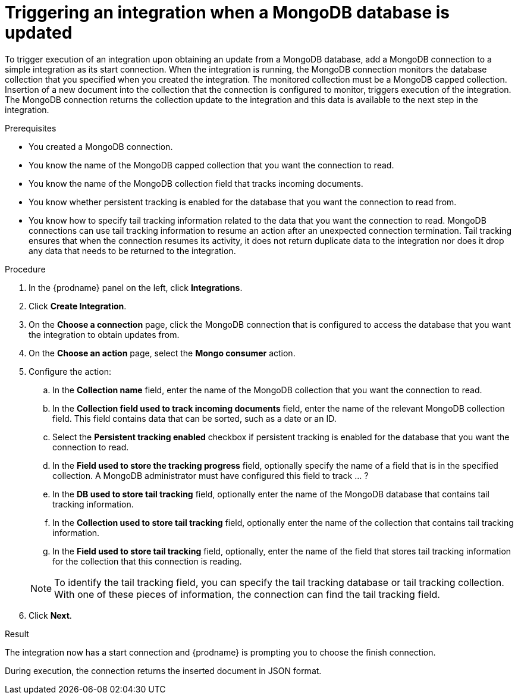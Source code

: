 // This module is included in the following assemblies:
// as_connecting-to-odata.adoc

[id='adding-mongodb-connections-read_{context}']
= Triggering an integration when a MongoDB database is updated

To trigger execution of an integration upon obtaining an update from a 
MongoDB database, add a MongoDB connection to a simple integration as its start 
connection. When the integration is running, the MongoDB connection
monitors the database collection that you specified when you created the 
integration. The monitored collection must be a MongoDB capped collection. 
Insertion of a new document
into the collection that the connection is configured to monitor, 
triggers execution of the integration. The MongoDB connection 
returns the collection update to the integration and this data is available
to the next step in the integration. 

.Prerequisites
* You created a MongoDB connection. 
* You know the name of the MongoDB capped collection
that you want the connection to read.
* You know the name of the MongoDB collection field that tracks incoming documents. 
* You know whether persistent tracking is enabled for the database that
you want the connection to read from. 
* You know how to specify tail tracking information related to the data 
that you want the connection to read. MongoDB connections can use tail
tracking information to resume an action after an unexpected connection 
termination. Tail tracking ensures that when the connection resumes its
activity, it does not return duplicate data to the integration nor does it
drop any data that needs to be returned to the integration. 

.Procedure

. In the {prodname} panel on the left, click *Integrations*.
. Click *Create Integration*.
. On the *Choose a connection* page, click the MongoDB connection that
is configured to access the database that you want the integration 
to obtain updates from. 
. On the *Choose an action* page, select the *Mongo consumer* action.
. Configure the action: 
.. In the *Collection name* field, enter the name of the MongoDB 
collection that you want the connection to read. 
.. In the *Collection field used to track incoming documents* field, 
enter the name of the relevant MongoDB collection field.
This field contains data that can be sorted, such as a date or an ID. 
.. Select the *Persistent tracking enabled* checkbox if persistent 
tracking is enabled for the database that you want the connection 
to read. 
.. In the *Field used to store the tracking progress* field, optionally
specify the name of a field that is in the specified collection.
A MongoDB administrator must have configured this field to track ... ?
.. In the *DB used to store tail tracking* field, optionally enter 
the name of the MongoDB database that contains tail tracking information. 
.. In the *Collection used to store tail tracking* field, optionally enter
the name of the collection that contains tail tracking information. 
.. In the *Field used to store tail tracking* field, optionally, enter the name of 
the field that stores tail tracking information for the collection that this
connection is reading.  

+
[NOTE]
To identify the tail tracking field, you can specify the tail tracking database
or tail tracking collection. With one of these pieces of information, the connection can
find the tail tracking field. 

. Click *Next*. 

.Result
The integration now has a start connection and {prodname} is prompting
you to choose the finish connection. 

During execution, the connection returns the inserted document in 
JSON format. 
